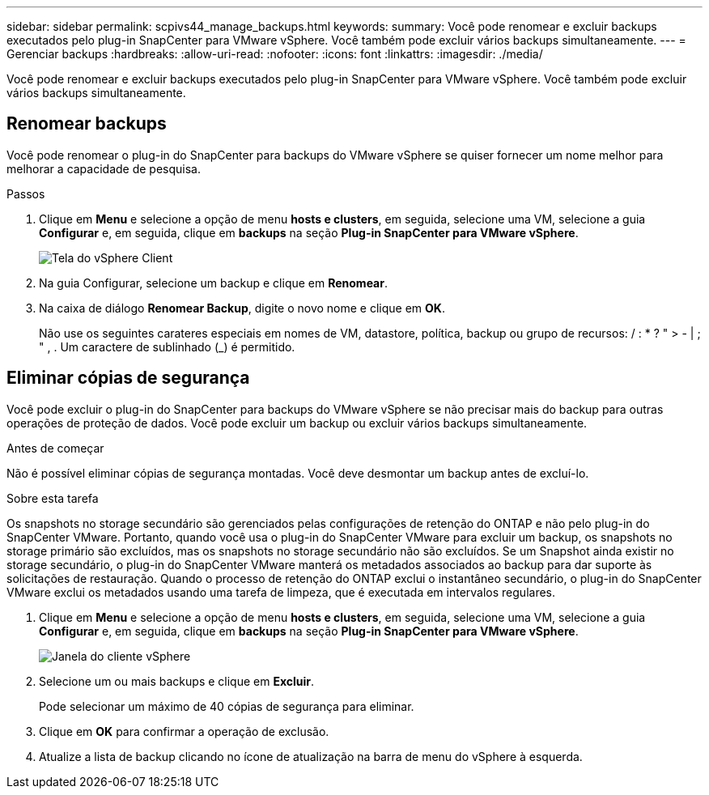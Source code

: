 ---
sidebar: sidebar 
permalink: scpivs44_manage_backups.html 
keywords:  
summary: Você pode renomear e excluir backups executados pelo plug-in SnapCenter para VMware vSphere. Você também pode excluir vários backups simultaneamente. 
---
= Gerenciar backups
:hardbreaks:
:allow-uri-read: 
:nofooter: 
:icons: font
:linkattrs: 
:imagesdir: ./media/


[role="lead"]
Você pode renomear e excluir backups executados pelo plug-in SnapCenter para VMware vSphere. Você também pode excluir vários backups simultaneamente.



== Renomear backups

Você pode renomear o plug-in do SnapCenter para backups do VMware vSphere se quiser fornecer um nome melhor para melhorar a capacidade de pesquisa.

.Passos
. Clique em *Menu* e selecione a opção de menu *hosts e clusters*, em seguida, selecione uma VM, selecione a guia *Configurar* e, em seguida, clique em *backups* na seção *Plug-in SnapCenter para VMware vSphere*.
+
image:scv50_image1.png["Tela do vSphere Client"]

. Na guia Configurar, selecione um backup e clique em *Renomear*.
. Na caixa de diálogo *Renomear Backup*, digite o novo nome e clique em *OK*.
+
Não use os seguintes carateres especiais em nomes de VM, datastore, política, backup ou grupo de recursos: / : * ? " > - | ; " , . Um caractere de sublinhado (_) é permitido.





== Eliminar cópias de segurança

Você pode excluir o plug-in do SnapCenter para backups do VMware vSphere se não precisar mais do backup para outras operações de proteção de dados. Você pode excluir um backup ou excluir vários backups simultaneamente.

.Antes de começar
Não é possível eliminar cópias de segurança montadas. Você deve desmontar um backup antes de excluí-lo.

.Sobre esta tarefa
Os snapshots no storage secundário são gerenciados pelas configurações de retenção do ONTAP e não pelo plug-in do SnapCenter VMware. Portanto, quando você usa o plug-in do SnapCenter VMware para excluir um backup, os snapshots no storage primário são excluídos, mas os snapshots no storage secundário não são excluídos. Se um Snapshot ainda existir no storage secundário, o plug-in do SnapCenter VMware manterá os metadados associados ao backup para dar suporte às solicitações de restauração. Quando o processo de retenção do ONTAP exclui o instantâneo secundário, o plug-in do SnapCenter VMware exclui os metadados usando uma tarefa de limpeza, que é executada em intervalos regulares.

. Clique em *Menu* e selecione a opção de menu *hosts e clusters*, em seguida, selecione uma VM, selecione a guia *Configurar* e, em seguida, clique em *backups* na seção *Plug-in SnapCenter para VMware vSphere*.
+
image:scv50_image1.png["Janela do cliente vSphere"]

. Selecione um ou mais backups e clique em *Excluir*.
+
Pode selecionar um máximo de 40 cópias de segurança para eliminar.

. Clique em *OK* para confirmar a operação de exclusão.
. Atualize a lista de backup clicando no ícone de atualização na barra de menu do vSphere à esquerda.

